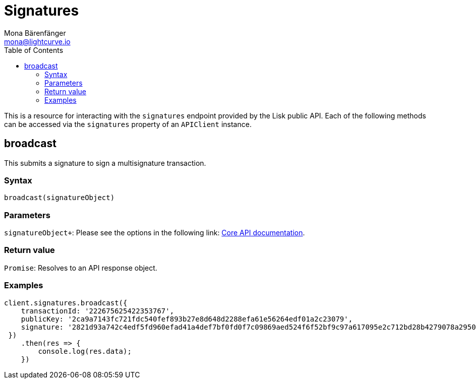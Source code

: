 = Signatures
Mona Bärenfänger <mona@lightcurve.io>
:description: Technical references regarding the signatures endpoints of the API Client package of Lisk Elements.This consists of usage examples, available parameters and example responses.
:toc:
:v_core: master
:url_lisk_core_api: {v_core}@lisk-core::reference/api.adoc

This is a resource for interacting with the `signatures` endpoint provided by the Lisk public API.
Each of the following methods can be accessed via the `signatures` property of an `APIClient` instance.

== broadcast

This submits a signature to sign a multisignature transaction.

=== Syntax

[source,js]
----
broadcast(signatureObject)
----

=== Parameters

`signatureObject+`: Please see the options in the following link: xref:{url_lisk_core_api}[Core API documentation].

=== Return value

`Promise`: Resolves to an API response object.

=== Examples

[source,js]
----
client.signatures.broadcast({
    transactionId: '222675625422353767',
    publicKey: '2ca9a7143fc721fdc540fef893b27e8d648d2288efa61e56264edf01a2c23079',
    signature: '2821d93a742c4edf5fd960efad41a4def7bf0fd0f7c09869aed524f6f52bf9c97a617095e2c712bd28b4279078a29509b339ac55187854006591aa759784c205',
 })
    .then(res => {
        console.log(res.data);
    })
----
